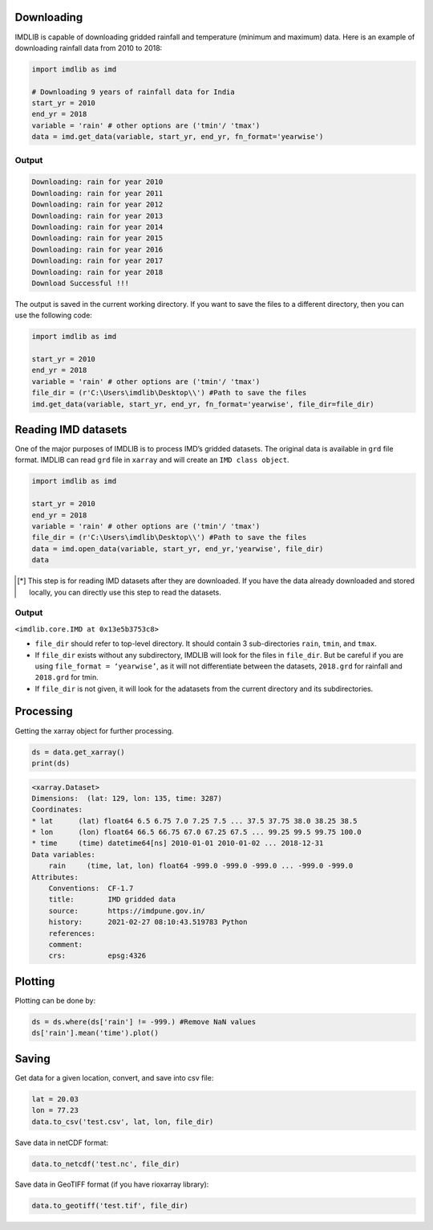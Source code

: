 Downloading
===========

IMDLIB is capable of downloading gridded rainfall and temperature (minimum and maximum) data. Here is an example of downloading rainfall data from 2010 to 2018:

.. code-block:: python

    import imdlib as imd

    # Downloading 9 years of rainfall data for India
    start_yr = 2010
    end_yr = 2018
    variable = 'rain' # other options are ('tmin'/ 'tmax')
    data = imd.get_data(variable, start_yr, end_yr, fn_format='yearwise')

Output
------

.. code-block:: text

    Downloading: rain for year 2010
    Downloading: rain for year 2011
    Downloading: rain for year 2012
    Downloading: rain for year 2013
    Downloading: rain for year 2014
    Downloading: rain for year 2015
    Downloading: rain for year 2016
    Downloading: rain for year 2017
    Downloading: rain for year 2018
    Download Successful !!!

The output is saved in the current working directory. If you want to save the files to a different directory, then you can use the following code:

.. code-block:: python

    import imdlib as imd

    start_yr = 2010
    end_yr = 2018
    variable = 'rain' # other options are ('tmin'/ 'tmax')
    file_dir = (r'C:\Users\imdlib\Desktop\\') #Path to save the files
    imd.get_data(variable, start_yr, end_yr, fn_format='yearwise', file_dir=file_dir)

Reading IMD datasets
====================

One of the major purposes of IMDLIB is to process IMD’s gridded datasets. The original data is available in ``grd`` file format. IMDLIB can read ``grd`` file in ``xarray`` and will create an ``IMD class object``.

.. code-block:: python

    import imdlib as imd

    start_yr = 2010
    end_yr = 2018
    variable = 'rain' # other options are ('tmin'/ 'tmax')
    file_dir = (r'C:\Users\imdlib\Desktop\\') #Path to save the files
    data = imd.open_data(variable, start_yr, end_yr,'yearwise', file_dir)
    data

.. [*] This step is for reading IMD datasets after they are downloaded. If you have the data already downloaded and stored locally, you can directly use this step to read the datasets.

Output
------

``<imdlib.core.IMD at 0x13e5b3753c8>``

- ``file_dir`` should refer to top-level directory. It should contain 3 sub-directories ``rain``, ``tmin``, and ``tmax``.

- If ``file_dir`` exists without any subdirectory, IMDLIB will look for the files in ``file_dir``. But be careful if you are using ``file_format = ‘yearwise’``, as it will not differentiate between  the datasets, ``2018.grd`` for rainfall and ``2018.grd`` for tmin.

- If ``file_dir`` is not given, it will look for the adatasets from the current directory and its subdirectories.

Processing
==========

Getting the xarray object for further processing.

.. code-block:: python

    ds = data.get_xarray()
    print(ds)

.. code-block:: python

    <xarray.Dataset>
    Dimensions:  (lat: 129, lon: 135, time: 3287)
    Coordinates:
    * lat      (lat) float64 6.5 6.75 7.0 7.25 7.5 ... 37.5 37.75 38.0 38.25 38.5
    * lon      (lon) float64 66.5 66.75 67.0 67.25 67.5 ... 99.25 99.5 99.75 100.0
    * time     (time) datetime64[ns] 2010-01-01 2010-01-02 ... 2018-12-31
    Data variables:
        rain     (time, lat, lon) float64 -999.0 -999.0 -999.0 ... -999.0 -999.0
    Attributes:
        Conventions:  CF-1.7
        title:        IMD gridded data
        source:       https://imdpune.gov.in/
        history:      2021-02-27 08:10:43.519783 Python
        references:   
        comment:      
        crs:          epsg:4326


Plotting
========

Plotting can be done by:

.. code-block:: python

    ds = ds.where(ds['rain'] != -999.) #Remove NaN values
    ds['rain'].mean('time').plot()
    
.. image:: savefig/fig1.png
   :width: 400

   
Saving
======

Get data for a given location, convert, and save into csv file:

.. code-block:: python

    lat = 20.03
    lon = 77.23
    data.to_csv('test.csv', lat, lon, file_dir)

Save data in netCDF format:

.. code-block:: python

    data.to_netcdf('test.nc', file_dir)

Save data in GeoTIFF format (if you have rioxarray library):

.. code-block:: python

    data.to_geotiff('test.tif', file_dir)